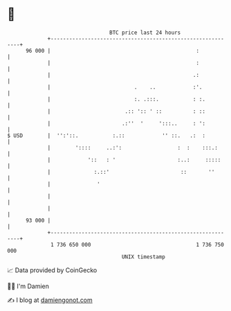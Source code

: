 * 👋

#+begin_example
                                    BTC price last 24 hours                    
                +------------------------------------------------------------+ 
         96 000 |                                               :            | 
                |                                               :            | 
                |                                              .:            | 
                |                           .    ..            :'.           | 
                |                           :. .:::.           : :.          | 
                |                        .:: ':: ' ::          : ::          | 
                |                       .:''  '     ':::..     : ':          | 
   $ USD        |  '':'::.           :.::            '' ::.   .:  :          | 
                |        '::::     ..:':                  :  :    :::.:      | 
                |            '::   : '                    :..:     :::::     | 
                |              :.::'                       ::       ''       | 
                |               '                                            | 
                |                                                            | 
                |                                                            | 
         93 000 |                                                            | 
                +------------------------------------------------------------+ 
                 1 736 650 000                                  1 736 750 000  
                                        UNIX timestamp                         
#+end_example
📈 Data provided by CoinGecko

🧑‍💻 I'm Damien

✍️ I blog at [[https://www.damiengonot.com][damiengonot.com]]
